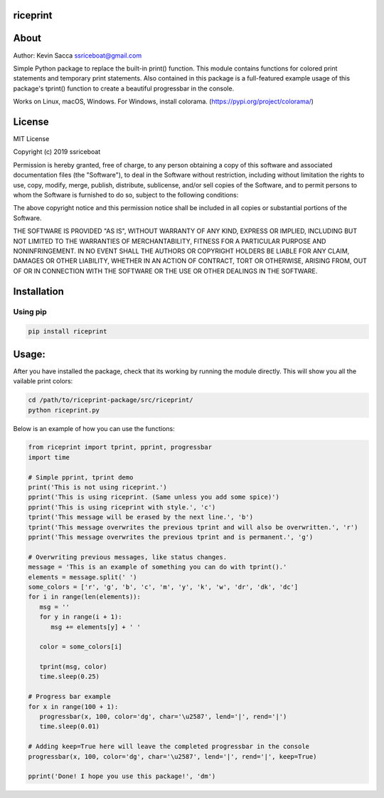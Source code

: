 riceprint
=========

|shield1| |shield2| |shield3| |shield4| |shield5|

.. |shield1| image:: https://img.shields.io/github/release/ssriceboat/riceprint.svg?color=blue
   :width: 20%

.. |shield2| image:: https://img.shields.io/badge/Python-%3E=3.5-blue.svg?color=e6ac00
   :width: 20%

.. |shield3| image:: https://img.shields.io/badge/platform-Windows%20%7C%20macOS%20%7C%20Linux-lightgrey.svg
   :width: 24%

.. |shield4| image:: https://img.shields.io/github/license/ssriceboat/riceprint.svg?color=blue
   :width: 20%

.. |shield5| image:: https://img.shields.io/github/downloads/ssriceboat/riceprint/total.svg?color=blueviolet
   :width: 20%

About
=====

Author: Kevin Sacca ssriceboat@gmail.com

Simple Python package to replace the built-in print() function. This
module contains functions for colored print statements and temporary
print statements. Also contained in this package is a full-featured
example usage of this package's tprint() function to create a beautiful
progressbar in the console.

Works on Linux, macOS, Windows. For Windows, install colorama. (https://pypi.org/project/colorama/)

License
=======

MIT License

Copyright (c) 2019 ssriceboat

Permission is hereby granted, free of charge, to any person obtaining a
copy of this software and associated documentation files (the
"Software"), to deal in the Software without restriction, including
without limitation the rights to use, copy, modify, merge, publish,
distribute, sublicense, and/or sell copies of the Software, and to
permit persons to whom the Software is furnished to do so, subject to
the following conditions:

The above copyright notice and this permission notice shall be included
in all copies or substantial portions of the Software.

THE SOFTWARE IS PROVIDED "AS IS", WITHOUT WARRANTY OF ANY KIND, EXPRESS
OR IMPLIED, INCLUDING BUT NOT LIMITED TO THE WARRANTIES OF
MERCHANTABILITY, FITNESS FOR A PARTICULAR PURPOSE AND NONINFRINGEMENT.
IN NO EVENT SHALL THE AUTHORS OR COPYRIGHT HOLDERS BE LIABLE FOR ANY
CLAIM, DAMAGES OR OTHER LIABILITY, WHETHER IN AN ACTION OF CONTRACT,
TORT OR OTHERWISE, ARISING FROM, OUT OF OR IN CONNECTION WITH THE
SOFTWARE OR THE USE OR OTHER DEALINGS IN THE SOFTWARE.

Installation
============

Using pip
~~~~~~~~~

.. code:: bash

    pip install riceprint

Usage:
======

After you have installed the package, check that its working by running
the module directly. This will show you all the vailable print colors:

.. code:: bash

    cd /path/to/riceprint-package/src/riceprint/
    python riceprint.py

Below is an example of how you can use the functions:

.. code:: python

    from riceprint import tprint, pprint, progressbar
    import time

    # Simple pprint, tprint demo
    print('This is not using riceprint.')
    pprint('This is using riceprint. (Same unless you add some spice)')
    pprint('This is using riceprint with style.', 'c')
    tprint('This message will be erased by the next line.', 'b')
    tprint('This message overwrites the previous tprint and will also be overwritten.', 'r')
    pprint('This message overwrites the previous tprint and is permanent.', 'g')

    # Overwriting previous messages, like status changes.
    message = 'This is an example of something you can do with tprint().'
    elements = message.split(' ')
    some_colors = ['r', 'g', 'b', 'c', 'm', 'y', 'k', 'w', 'dr', 'dk', 'dc']
    for i in range(len(elements)):
       msg = ''
       for y in range(i + 1):
          msg += elements[y] + ' '

       color = some_colors[i]

       tprint(msg, color)
       time.sleep(0.25)

    # Progress bar example
    for x in range(100 + 1):
       progressbar(x, 100, color='dg', char='\u2587', lend='|', rend='|')
       time.sleep(0.01)

    # Adding keep=True here will leave the completed progressbar in the console
    progressbar(x, 100, color='dg', char='\u2587', lend='|', rend='|', keep=True)

    pprint('Done! I hope you use this package!', 'dm')

